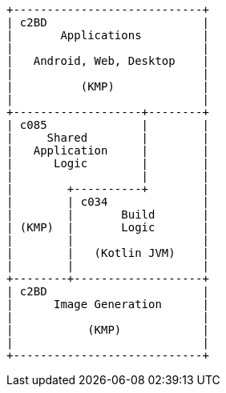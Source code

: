 [ditaa]
....
+----------------------------+
| c2BD                       |
|       Applications         |
|                            |
|   Android, Web, Desktop    |
|                            |
|          (KMP)             |
|                            |
+-------------------+--------+
| c085              |        |
|     Shared        |        |
|   Application     |        |
|      Logic        |        |
|                   |        |
|        +----------+        |
|        | c034              |
|        |       Build       |
| (KMP)  |       Logic       |
|        |                   |
|        |   (Kotlin JVM)    |
|        |                   |
+--------+-------------------+
| c2BD                       |
|      Image Generation      |
|                            |
|           (KMP)            |
|                            |
+----------------------------+
....
